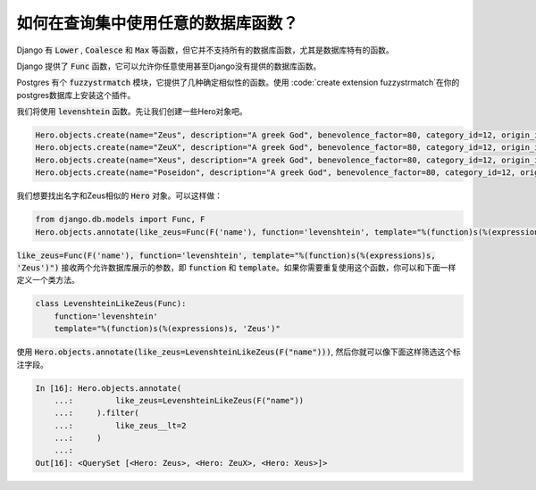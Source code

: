 如何在查询集中使用任意的数据库函数？
========================================================================

Django 有 :code:`Lower` ,  :code:`Coalesce` 和 :code:`Max` 等函数，但它并不支持所有的数据库函数，尤其是数据库特有的函数。


Django 提供了 :code:`Func` 函数，它可以允许你任意使用甚至Django没有提供的数据库函数。


Postgres 有个 :code:`fuzzystrmatch` 模块，它提供了几种确定相似性的函数。使用 :code:`create extension fuzzystrmatch`在你的postgres数据库上安装这个插件。


我们将使用 :code:`levenshtein` 函数。先让我们创建一些Hero对象吧。

.. code-block:: python


    Hero.objects.create(name="Zeus", description="A greek God", benevolence_factor=80, category_id=12, origin_id=1)
    Hero.objects.create(name="ZeuX", description="A greek God", benevolence_factor=80, category_id=12, origin_id=1)
    Hero.objects.create(name="Xeus", description="A greek God", benevolence_factor=80, category_id=12, origin_id=1)
    Hero.objects.create(name="Poseidon", description="A greek God", benevolence_factor=80, category_id=12, origin_id=1)


我们想要找出名字和Zeus相似的 :code:`Hero` 对象。可以这样做：

.. code-block:: python

    from django.db.models import Func, F
    Hero.objects.annotate(like_zeus=Func(F('name'), function='levenshtein', template="%(function)s(%(expressions)s, 'Zeus')"))

:code:`like_zeus=Func(F('name'), function='levenshtein', template="%(function)s(%(expressions)s, 'Zeus')")` 接收两个允许数据库展示的参数，即 :code:`function` 和 :code:`template`。如果你需要重复使用这个函数，你可以和下面一样定义一个类方法。

.. code-block:: python

    class LevenshteinLikeZeus(Func):
        function='levenshtein'
        template="%(function)s(%(expressions)s, 'Zeus')"


使用 :code:`Hero.objects.annotate(like_zeus=LevenshteinLikeZeus(F("name")))`,
然后你就可以像下面这样筛选这个标注字段。

.. code-block:: python

    In [16]: Hero.objects.annotate(
        ...:         like_zeus=LevenshteinLikeZeus(F("name"))
        ...:     ).filter(
        ...:         like_zeus__lt=2
        ...:     )
        ...:
    Out[16]: <QuerySet [<Hero: Zeus>, <Hero: ZeuX>, <Hero: Xeus>]>
